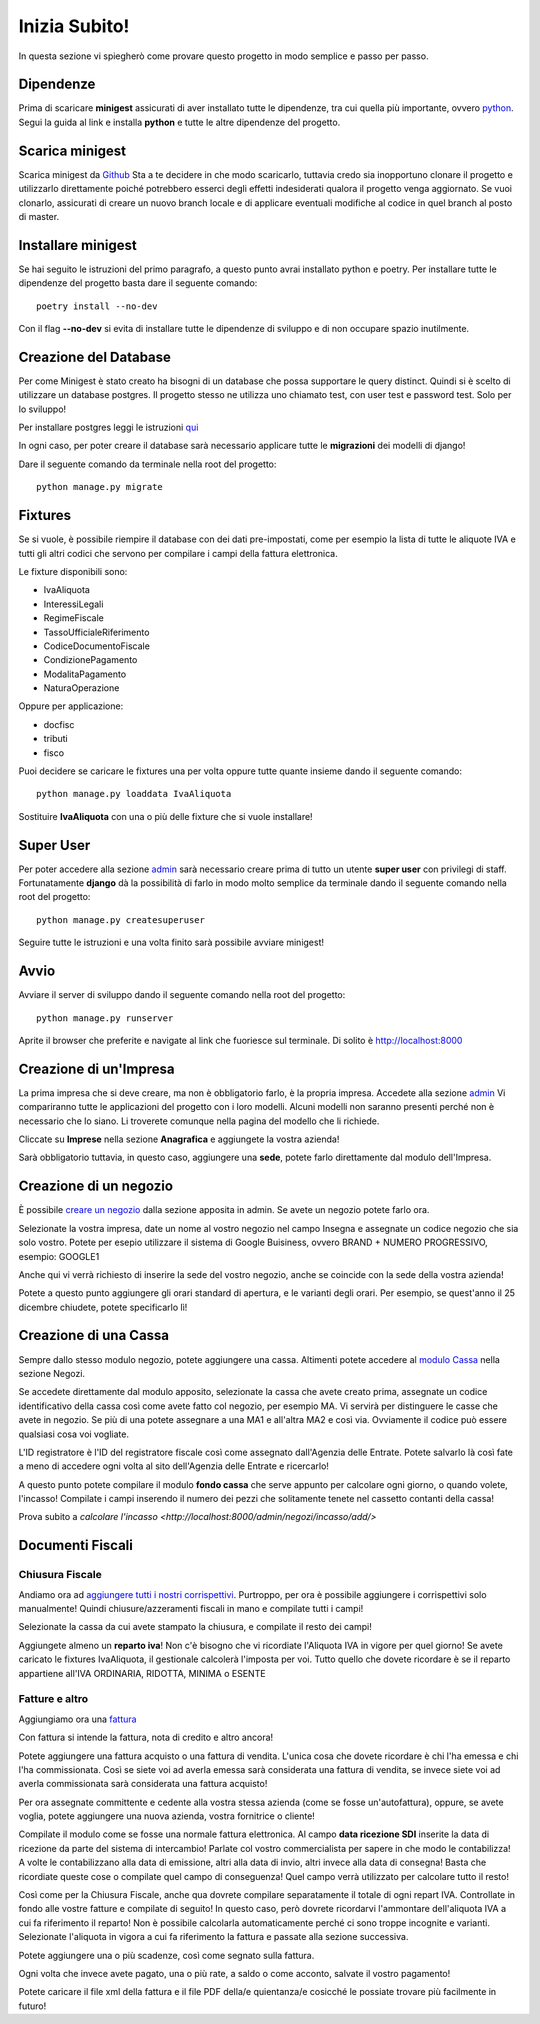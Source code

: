 Inizia Subito!
==============

In questa sezione vi spiegherò come provare questo progetto in modo semplice e passo per passo.


Dipendenze
**********

Prima di scaricare **minigest** assicurati di aver installato tutte le dipendenze, tra cui quella più importante, ovvero `python <./dipendenze/python.rst>`_. Segui la guida al link e installa **python** e tutte le altre dipendenze del progetto.


Scarica minigest
****************

Scarica minigest da `Github <https://github.com/dcdeiv/minigest>`_ Sta a te decidere in che modo scaricarlo, tuttavia credo sia inopportuno clonare il progetto e utilizzarlo direttamente poiché potrebbero esserci degli effetti indesiderati qualora il progetto venga aggiornato. Se vuoi clonarlo, assicurati di creare un nuovo branch locale e di applicare eventuali modifiche al codice in quel branch al posto di master.


Installare minigest
*******************

Se hai seguito le istruzioni del primo paragrafo, a questo punto avrai installato python e poetry. Per installare tutte le dipendenze del progetto basta dare il seguente comando:

::

    poetry install --no-dev

Con il flag **--no-dev** si evita di installare tutte le dipendenze di sviluppo e di non occupare spazio inutilmente.

Creazione del Database
**********************

Per come Minigest è stato creato ha bisogni di un database che possa supportare le query distinct. Quindi si è scelto di utilizzare un database postgres.
Il progetto stesso ne utilizza uno chiamato test, con user test e password test. Solo per lo sviluppo!

Per installare postgres leggi le istruzioni `qui <./dipendenze/postgres.rst>`_

In ogni caso, per poter creare il database sarà necessario applicare tutte le **migrazioni** dei modelli di django!

Dare il seguente comando da terminale nella root del progetto:

::

    python manage.py migrate

Fixtures
********

Se si vuole, è possibile riempire il database con dei dati pre-impostati, come per esempio la lista di tutte le aliquote IVA e tutti gli altri codici che servono per compilare i campi della fattura elettronica.

Le fixture disponibili sono:

- IvaAliquota
- InteressiLegali
- RegimeFiscale
- TassoUfficialeRiferimento
- CodiceDocumentoFiscale
- CondizionePagamento
- ModalitaPagamento
- NaturaOperazione

Oppure per applicazione:

- docfisc
- tributi
- fisco

Puoi decidere se caricare le fixtures una per volta oppure tutte quante insieme dando il seguente comando:

::

    python manage.py loaddata IvaAliquota

Sostituire **IvaAliquota** con una o più delle fixture che si vuole installare!

Super User
**********

Per poter accedere alla sezione `admin <http://localhost:8000/admin>`_ sarà necessario creare prima di tutto un utente **super user** con privilegi di staff. Fortunatamente **django** dà la possibilità di farlo in modo molto semplice da terminale dando il seguente comando nella root del progetto:

::

    python manage.py createsuperuser

Seguire tutte le istruzioni e una volta finito sarà possibile avviare minigest!

Avvio
*****

Avviare il server di sviluppo dando il seguente comando nella root del progetto:

::

    python manage.py runserver

Aprite il browser che preferite e navigate al link che fuoriesce sul terminale. Di solito è `http://localhost:8000 <http://localhost:8000>`_


Creazione di un'Impresa
***********************

La prima impresa che si deve creare, ma non è obbligatorio farlo, è la propria impresa. Accedete alla sezione `admin <http://localhost:8000/admin>`_ Vi compariranno tutte le applicazioni del progetto con i loro modelli. Alcuni modelli non saranno presenti perché non è necessario che lo siano. Li troverete comunque nella pagina del modello che li richiede.

Cliccate su **Imprese** nella sezione **Anagrafica** e aggiungete la vostra azienda!

Sarà obbligatorio tuttavia, in questo caso, aggiungere una **sede**, potete farlo direttamente dal modulo dell'Impresa.

Creazione di un negozio
***********************

È possibile `creare un negozio <http://localhost:8000/admin/negozi/negozio/add/>`_ dalla sezione apposita in admin. Se avete un negozio potete farlo ora.

Selezionate la vostra impresa, date un nome al vostro negozio nel campo Insegna e assegnate un codice negozio che sia solo vostro. Potete per esepio utilizzare il sistema di Google Buisiness, ovvero BRAND + NUMERO PROGRESSIVO, esempio: GOOGLE1

Anche qui vi verrà richiesto di inserire la sede del vostro negozio, anche se coincide con la sede della vostra azienda!

Potete a questo punto aggiungere gli orari standard di apertura, e le varianti degli orari. Per esempio, se quest'anno il 25 dicembre chiudete, potete specificarlo lì!

Creazione di una Cassa
**********************

Sempre dallo stesso modulo negozio, potete aggiungere una cassa. Altimenti potete accedere al `modulo Cassa <http://localhost:8000/admin/negozi/cassa/add/>`_ nella sezione Negozi.

Se accedete direttamente dal modulo apposito, selezionate la cassa che avete creato prima, assegnate un codice identificativo della cassa così come avete fatto col negozio, per esempio MA. Vi servirà per distinguere le casse che avete in negozio. Se più di una potete assegnare a una MA1 e all'altra MA2 e così via. Ovviamente il codice può essere qualsiasi cosa voi vogliate.

L'ID registratore è l'ID del registratore fiscale così come assegnato dall'Agenzia delle Entrate. Potete salvarlo là così fate a meno di accedere ogni volta al sito dell'Agenzia delle Entrate e ricercarlo!

A questo punto potete compilare il modulo **fondo cassa** che serve appunto per calcolare ogni giorno, o quando volete, l'incasso! Compilate i campi inserendo il numero dei pezzi che solitamente tenete nel cassetto contanti della cassa!

Prova subito a `calcolare l'incasso <http://localhost:8000/admin/negozi/incasso/add/>`


Documenti Fiscali
*****************

Chiusura Fiscale
-------------

Andiamo ora ad `aggiungere tutti i nostri corrispettivi <http://localhost:8000/admin/docfisc/chiusurafiscale/add/>`_. Purtroppo, per ora è possibile aggiungere i corrispettivi solo manualmente! Quindi chiusure/azzeramenti fiscali in mano e compilate tutti i campi!

Selezionate la cassa da cui avete stampato la chiusura, e compilate il resto dei campi!

Aggiungete almeno un **reparto iva**! Non c'è bisogno che vi ricordiate l'Aliquota IVA in vigore per quel giorno! Se avete caricato le fixtures IvaAliquota, il gestionale calcolerà l'imposta per voi. Tutto quello che dovete ricordare è se il reparto appartiene all'IVA ORDINARIA, RIDOTTA, MINIMA o ESENTE

Fatture e altro
---------------

Aggiungiamo ora una `fattura <http://localhost:8000/admin/docfisc/documentofiscale/add/>`_

Con fattura si intende la fattura, nota di credito e altro ancora!

Potete aggiungere una fattura acquisto o una fattura di vendita. L'unica cosa che dovete ricordare è chi l'ha emessa e chi l'ha commissionata. Così se siete voi ad averla emessa sarà considerata una fattura di vendita, se invece siete voi ad averla commissionata sarà considerata una fattura acquisto!

Per ora assegnate committente e cedente alla vostra stessa azienda (come se fosse un'autofattura), oppure, se avete voglia, potete aggiungere una nuova azienda, vostra fornitrice o cliente!

Compilate il modulo come se fosse una normale fattura elettronica. Al campo **data ricezione SDI** inserite la data di ricezione da parte del sistema di intercambio! Parlate col vostro commercialista per sapere in che modo le contabilizza! A volte le contabilizzano alla data di emissione, altri alla data di invio, altri invece alla data di consegna! Basta che ricordiate queste cose o compilate quel campo di conseguenza! Quel campo verrà utilizzato per calcolare tutto il resto!

Così come per la Chiusura Fiscale, anche qua dovrete compilare separatamente il totale di ogni repart IVA. Controllate in fondo alle vostre fatture e compilate di seguito! In questo caso, però dovrete ricordarvi l'ammontare dell'aliquota IVA a cui fa riferimento il reparto! Non è possibile calcolarla automaticamente perché ci sono troppe incognite e varianti. Selezionate l'aliquota in vigora a cui fa riferimento la fattura e passate alla sezione successiva.

Potete aggiungere una o più scadenze, così come segnato sulla fattura.

Ogni volta che invece avete pagato, una o più rate, a saldo o come acconto, salvate il vostro pagamento!

Potete caricare il file xml della fattura e il file PDF della/e quientanza/e cosicché le possiate trovare più facilmente in futuro!
